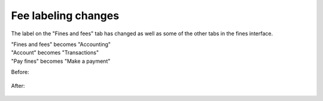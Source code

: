 Fee labeling changes
--------------------

The label on the "Fines and fees" tab has changed as well as some of the other tabs in the fines interface.

| "Fines and fees" becomes "Accounting"
| "Account" becomes "Transactions"
| "Pay fines" becomes "Make a payment"

Before:

  .. image:: images/finefee.010.png

After:

  .. image:: images/finefee.020.png
